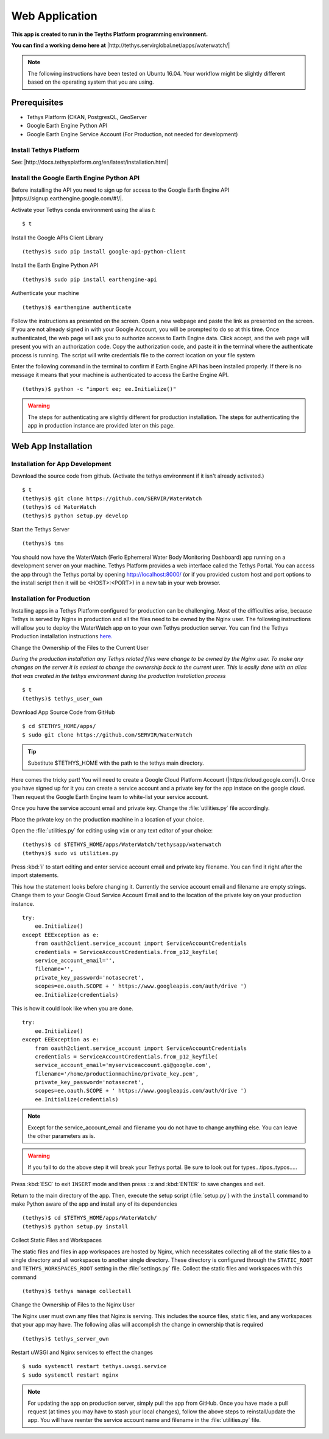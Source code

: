 Web Application
======================================

**This app is created to run in the Teyths Platform programming environment.** 

**You can find a working demo here at** |http://tethys.servirglobal.net/apps/waterwatch/|

.. |http://tethys.servirglobal.net/apps/waterwatch/| raw:: html


    <a href="http://tethys.servirglobal.net/apps/waterwatch/" target="_blank">http://tethys.servirglobal.net/apps/waterwatch/ </a>

.. note::

    The following instructions have been tested on Ubuntu 16.04. Your workflow might be slightly different based on the operating system that you are using.


Prerequisites
----------------

- Tethys Platform (CKAN, PostgresQL, GeoServer
- Google Earth Engine Python API
- Google Earth Engine Service Account (For Production, not needed for development)

Install Tethys Platform
~~~~~~~~~~~~~~~~~~~~~~~~~~~
See: |http://docs.tethysplatform.org/en/latest/installation.html|

.. |http://docs.tethysplatform.org/en/latest/installation.html| raw:: html


    <a href="http://docs.tethysplatform.org/en/latest/installation.html" target="_blank">http://docs.tethysplatform.org/en/latest/installation.html </a>



Install the Google Earth Engine Python API
~~~~~~~~~~~~~~~~~~~~~~~~~~~~~~~~~~~~~~~~~~~~~

Before installing the API you need to sign up for access to the Google Earth Engine API |https://signup.earthengine.google.com/#!/|.

.. |https://signup.earthengine.google.com/#!/| raw:: html


    <a href="https://signup.earthengine.google.com/#!/" target="_blank">here</a>

Activate your Tethys conda environment using the alias `t`:

::

    $ t

Install the Google APIs Client Library

::

    (tethys)$ sudo pip install google-api-python-client


Install the Earth Engine Python API

::

    (tethys)$ sudo pip install earthengine-api

Authenticate your machine

::

    (tethys)$ earthengine authenticate


Follow the instructions as presented on the screen. Open a new webpage and paste the link as presented on the screen. If you are not already signed in with your Google Account, you will be prompted to do so at this time. Once authenticated, the web page will ask you to authorize access to Earth Engine data. Click accept, and the web page will present you with an authorization code. Copy the authorization code, and paste it in the terminal where the authenticate process is running. The script will write credentials file to the correct location on your file system

Enter the following command in the terminal to confirm if Earth Engine API has been installed properly. If there is no message it means that your machine is authenticated to access the Earthe Engine API. 

::

    (tethys)$ python -c "import ee; ee.Initialize()"

.. warning::

    The steps for authenticating are slightly different for production installation. The steps for authenticating the app in production instance are provided later on this page.


Web App Installation
----------------------

Installation for App Development
~~~~~~~~~~~~~~~~~~~~~~~~~~~~~~~~~~
Download the source code from github. (Activate the tethys environment if it isn't already activated.)

::

    $ t
    (tethys)$ git clone https://github.com/SERVIR/WaterWatch
    (tethys)$ cd WaterWatch
    (tethys)$ python setup.py develop

Start the Tethys Server

::

    (tethys)$ tms


You should now have the WaterWatch (Ferlo Ephemeral Water Body Monitoring Dashboard) app running on a development server on your machine. Tethys Platform provides a web interface called the Tethys Portal. You can access the app through the Tethys portal by opening http://localhost:8000/ (or if you provided custom host and port options to the install script then it will be <HOST>:<PORT>) in a new tab in your web browser.

Installation for Production
~~~~~~~~~~~~~~~~~~~~~~~~~~~~~~~~~~
Installing apps in a Tethys Platform configured for production can be challenging. Most of the difficulties arise, because Tethys is served by Nginx in production and all the files need to be owned by the Nginx user. The following instructions will allow you to deploy the WaterWatch app on to your own Tethys production server. You can find the Tethys Production installation instructions `here. <http://docs.tethysplatform.org/en/stable/installation/production.html>`_


Change the Ownership of the Files to the Current User


*During the production installation any Tethys related files were change to be owned by the Nginx user. To make any changes on the server it is easiest to change the ownership back to the current user. This is easily done with an alias that was created in the tethys environment during the production installation process*


::

    $ t
    (tethys)$ tethys_user_own

Download App Source Code from GitHub

::

    $ cd $TETHYS_HOME/apps/
    $ sudo git clone https://github.com/SERVIR/WaterWatch

.. tip::

    Substitute $TETHYS_HOME with the path to the tethys main directory.

Here comes the tricky part! You will need to create a Google Cloud Platform Account (|https://cloud.google.com/|). Once you have signed up for it you can create a service account and a private key for the app instace on the google cloud. Then request the Google Earth Engine team to white-list your service account. 


.. |https://cloud.google.com/| raw:: html


    <a href="https://cloud.google.com/" target="_blank">https://cloud.google.com/ </a>

Once you have the service account email and private key. Change the :file:`utilities.py` file accordingly.

Place the private key on the production machine in a location of your choice.

Open the :file:`utilities.py` for editing using ``vim`` or any text editor of your choice:

::

    (tethys)$ cd $TETHYS_HOME/apps/WaterWatch/tethysapp/waterwatch
    (tethys)$ sudo vi utilities.py


Press :kbd:`i` to start editing and enter service account email and private key filename. You can find it right after the import statements. 

This how the statement looks before changing it. Currently the service account email and filename are empty strings. Change them to your Google Cloud Service Account Email and to the location of the private key on your production instance.


::

    try:
        ee.Initialize()
    except EEException as e:
        from oauth2client.service_account import ServiceAccountCredentials
        credentials = ServiceAccountCredentials.from_p12_keyfile(
        service_account_email='',
        filename='',
        private_key_password='notasecret',
        scopes=ee.oauth.SCOPE + ' https://www.googleapis.com/auth/drive ')
        ee.Initialize(credentials)


This is how it could look like when you are done.

::

    try:
        ee.Initialize()
    except EEException as e:
        from oauth2client.service_account import ServiceAccountCredentials
        credentials = ServiceAccountCredentials.from_p12_keyfile(
        service_account_email='myserviceaccount.gi@google.com',
        filename='/home/productionmachine/private_key.pem',
        private_key_password='notasecret',
        scopes=ee.oauth.SCOPE + ' https://www.googleapis.com/auth/drive ')
        ee.Initialize(credentials)

.. Note::

    Except for the service_account_email and filename you do not have to change anything else. You can leave the other parameters as is.

.. Warning::

    If you fail to do the above step it will break your Tethys portal. Be sure to look out for types...tipos..typos.....

Press :kbd:`ESC` to exit ``INSERT`` mode and then press ``:x`` and :kbd:`ENTER` to save changes and exit.


Return to the main directory of the app. Then, execute the setup script (:file:`setup.py`) with the ``install`` command to make Python aware of the app and install any of its dependencies

::

    (tethys)$ cd $TETHYS_HOME/apps/WaterWatch/
    (tethys)$ python setup.py install


Collect Static Files and Workspaces

The static files and files in app workspaces are hosted by Nginx, which necessitates collecting all of the static files to a single directory and all workspaces to another single directory. These directory is configured through the ``STATIC_ROOT`` and ``TETHYS_WORKSPACES_ROOT`` setting in the :file:`settings.py` file. Collect the static files and workspaces with this command

::

    (tethys)$ tethys manage collectall

Change the Ownership of Files to the Nginx User

The Nginx user must own any files that Nginx is serving. This includes the source files, static files, and any workspaces that your app may have. The following alias will accomplish the change in ownership that is required

::

    (tethys)$ tethys_server_own
     

Restart uWSGI and Nginx services to effect the changes

::

    $ sudo systemctl restart tethys.uwsgi.service
    $ sudo systemctl restart nginx

.. note::

    For updating the app on production server, simply pull the app from GitHub. Once you have made a pull request (at times you may have to stash your local changes), follow the above steps to reinstall/update the app. You will have reenter the service account name and filename in the :file:`utilities.py` file.



































































    


